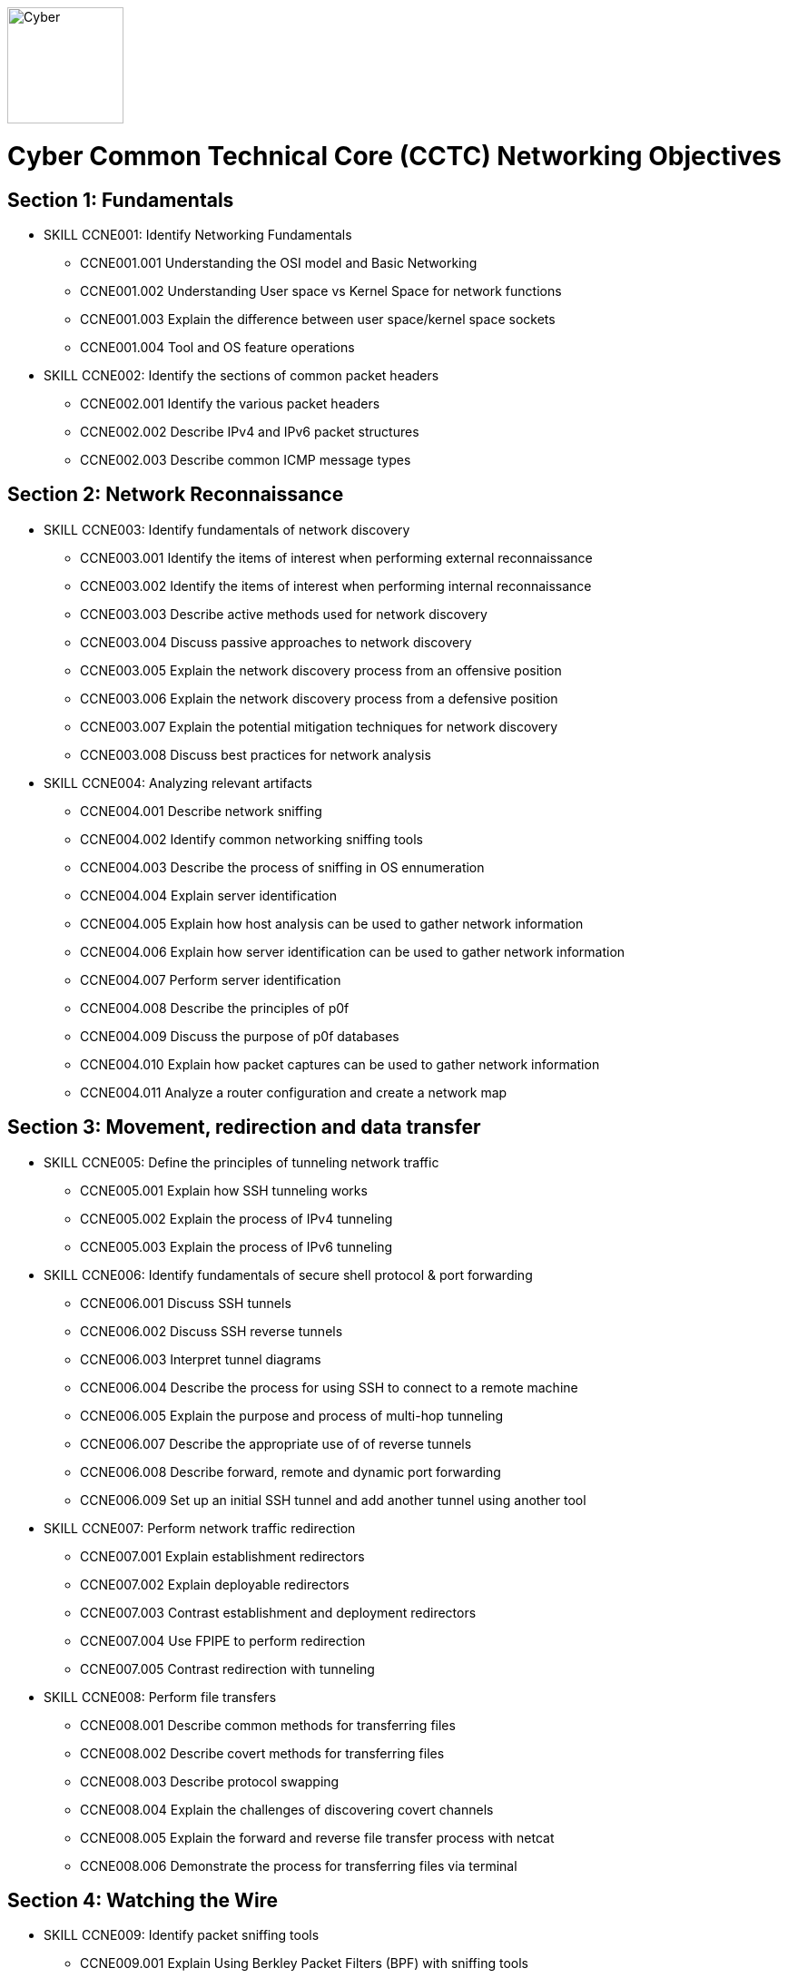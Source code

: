 :doctype: book
:stylesheet: ../cctc.css
image::https://git.cybbh.space/global-objects/resources/raw/master/images/cyber-branch-insignia-official.png[Cyber,width=128,float="right"]

= Cyber Common Technical Core (CCTC) Networking Objectives

// Printable format: https://git.cybbh.space/CCTC/public/builds/artifacts/master/file/networking/NetworkingObjectives.pdf?job=genpdf

== Section 1: Fundamentals

* SKILL CCNE001: Identify Networking Fundamentals
** CCNE001.001 Understanding the OSI model and Basic Networking
** CCNE001.002 Understanding User space vs Kernel Space for network functions
** CCNE001.003 Explain the difference between user space/kernel space sockets
** CCNE001.004 Tool and OS feature operations

* SKILL CCNE002: Identify the sections of common packet headers
** CCNE002.001 Identify the various packet headers
** CCNE002.002 Describe IPv4 and IPv6 packet structures
** CCNE002.003 Describe common ICMP message types

== Section 2: Network Reconnaissance

* SKILL CCNE003: Identify fundamentals of network discovery
** CCNE003.001 Identify the items of interest when performing external reconnaissance
** CCNE003.002 Identify the items of interest when performing internal reconnaissance
** CCNE003.003 Describe active methods used for network discovery
** CCNE003.004 Discuss passive approaches to network discovery
** CCNE003.005 Explain the network discovery process from an offensive position
** CCNE003.006 Explain the network discovery process from a defensive position
** CCNE003.007 Explain the potential mitigation techniques for network discovery
** CCNE003.008 Discuss best practices for network analysis

* SKILL CCNE004: Analyzing relevant artifacts
** CCNE004.001 Describe network sniffing
** CCNE004.002 Identify common networking sniffing tools
** CCNE004.003 Describe the process of sniffing in OS ennumeration
** CCNE004.004 Explain server identification
** CCNE004.005 Explain how host analysis can be used to gather network information
** CCNE004.006 Explain how server identification can be used to gather network information
** CCNE004.007 Perform server identification
** CCNE004.008 Describe the principles of p0f
** CCNE004.009 Discuss the purpose of p0f databases
** CCNE004.010 Explain how packet captures can be used to gather network information
** CCNE004.011 Analyze a router configuration and create a network map

== Section 3: Movement, redirection and data transfer

* SKILL CCNE005: Define the principles of tunneling network traffic
** CCNE005.001 Explain how SSH tunneling works
** CCNE005.002 Explain the process of IPv4 tunneling
** CCNE005.003 Explain the process of IPv6 tunneling

* SKILL CCNE006: Identify fundamentals of secure shell protocol & port forwarding
** CCNE006.001 Discuss SSH tunnels
** CCNE006.002 Discuss SSH reverse tunnels
** CCNE006.003 Interpret tunnel diagrams
** CCNE006.004 Describe the process for using SSH to connect to a remote machine
** CCNE006.005 Explain the purpose and process of multi-hop tunneling
** CCNE006.007 Describe the appropriate use of of reverse tunnels
** CCNE006.008 Describe forward, remote and dynamic port forwarding
** CCNE006.009 Set up an initial SSH tunnel and add another tunnel using another tool 

* SKILL CCNE007: Perform network traffic redirection
** CCNE007.001 Explain establishment redirectors
** CCNE007.002 Explain deployable redirectors
** CCNE007.003 Contrast establishment and deployment redirectors
** CCNE007.004 Use FPIPE to perform redirection
** CCNE007.005 Contrast redirection with tunneling

* SKILL CCNE008: Perform file transfers
** CCNE008.001 Describe common methods for transferring files
** CCNE008.002 Describe covert methods for transferring files
** CCNE008.003 Describe protocol swapping
** CCNE008.004 Explain the challenges of discovering covert channels
** CCNE008.005 Explain the forward and reverse file transfer process with netcat
** CCNE008.006 Demonstrate the process for transferring files via terminal

== Section 4: Watching the Wire


* SKILL CCNE009: Identify packet sniffing tools
** CCNE009.001 Explain Using Berkley Packet Filters (BPF) with sniffing tools
** CCNE009.002 Use BPFs to view multiple protocol types
** CCNE009.003 Demonstrate packet decoding features of tools
** CCNE009.004 Identify how sniffing and filtering relate to DNS protocol (poisoning/misuse)

* SKILL CCNE010: Identify implications of network traffic captures
** CCNE010.001 Discuss security implications of major protocol traffic in baselining
** CCNE010.002 Explain why network monitoring tools are deployed
** CCNE010.003 Explain the impact of network monitoring tools in exploitation operations
** CCNE010.004 Explain the impact of network monitoring tools in DODIN operations
 
== Section 5: Traffic Filtering

* SKILL CCNE011: Identify filtering devices
** CCNE011.001 Discuss filtering device types
** CCNE011.002 Explain how filters work at various layers of the OSI model
** CCNE011.003 Describe the limitations of packet filters in terms of directionality
** CCNE011.004 Interpret a data flow diagram given a set of firewall rules

* SKILL CCNE012: Define methodologies of filtering
** CCNE012.001 Whitelisting vs. Blacklisting
** CCNE012.002 Explain the function of different network devices and their recommended position on a network


* SKILL CCNE013: Configure filtering devices on the Network
** CCNE013.001 Explain how network devices can be used to filter packets 
** CCNE013.002 Explain filtering on the network using ACLs

* SKILL CCNE014: Filtering at the OS
** CCNE014.001 Describe the purpose of netfilter framework in the Linux kernel
** CCNE014.002 Explain how rules are structured
** CCNE014.003 Describe iptables and nftables rules
** CCNE014.004 Explain the effect of rules on traffic flows
** CCNE014.005 Construct iptable rules
** CCNE014.006 Explain network address translation (NAT)
** CCNE014.007 Explain the functionality of NAT within iptables
** CCNE014.008 Contrast IPtables with Windows Netsh Firewall
** CCNE014.009 Contrast iptable chains and ACLs
 
== Section 6: Network Exploitation

* SKILL CCNE015: Communicate cyberspace operations methodologies
** CCNE015.001 Describe the mindset of cyber actors
** CCNE015.002 Describe standard internal exploitation methodologies
** CCNE015.003 Describe standard external exploitation methodologies
** CCNE015.004 Discuss the importance of testing tools in a controlled environment

* SKILL CCNE016: Define common frameworks for conducting cyberspace operations
** CCNE016.001 Describe exfiltration strategies
** CCNE016.002 Describe the benefits of acquiring critical systems
** CCNE016.003 Explain the benefits of acquiring domain credentials

* SKILL CCNE017: Discuss methods to gain access
** CCNE017.001 Define shellcode
** CCNE017.002 Define the process for ensuring shellcode executes
** CCNE017.003 Discuss code injection
** CCNE017.004 Explain the process of code injection
** CCNE017.005 Explain methods of detecting code injection
** CCNE017.006 Describe the processes to escalate privileges 

* SKILL CCNE018: Describe network attacks
** CCNE018.001 Define network attacks
** CCNE018.002 Compare network attack strategies
** CCNE018.003 Discuss collateral effects of cyberspace attacks

== Section 7: Industrial Control Systems (ICS)

* SKILL CCNE019: Define Industrial Control System (ICS) fundamentals
** CCNE019.001 Describe ICS hardware
** CCNE019.002 Describe ICS software
** CCNE019.003 Discuss industries where ICS is most utilized
** CCNE019.004 Describe industry processes
** CCNE019.005 Describe basic operations of ICS
** CCNE019.006 Identify ICS components

* SKILL CCNE020: Identify ICS security incidents
** CCNE020.001 Identify types of attackers to an ICS
** CCNE020.002 Discuss ICS vulnerabilities

* SKILL CCNE021: Identify ICS zones
** CCNE021.001 Explain how defensive measures are used in ICS zones
** CCNE021.002 Describe the role of zones in defense-in-depth
* SKILL CCNE022: Identify ICS protocols


 

